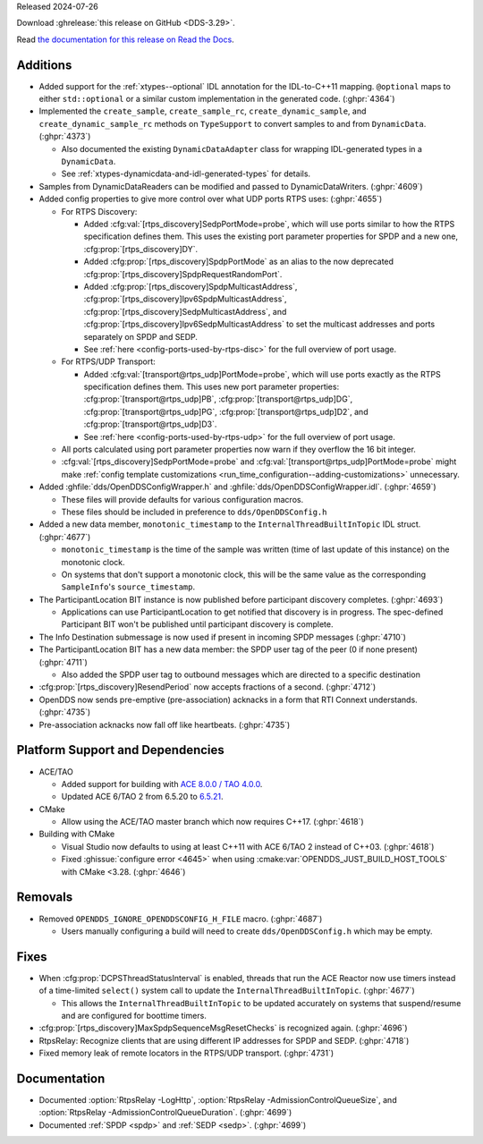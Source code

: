 Released 2024-07-26

Download :ghrelease:`this release on GitHub <DDS-3.29>`.

Read `the documentation for this release on Read the Docs <https://opendds.readthedocs.io/en/dds-3.29>`__.

Additions
=========

- Added support for the :ref:`xtypes--optional` IDL annotation for the IDL-to-C++11 mapping. ``@optional`` maps to either ``std::optional`` or a similar custom implementation in the generated code. (:ghpr:`4364`)

- Implemented the ``create_sample``, ``create_sample_rc``, ``create_dynamic_sample``, and ``create_dynamic_sample_rc`` methods on ``TypeSupport`` to convert samples to and from ``DynamicData``. (:ghpr:`4373`)

  - Also documented the existing ``DynamicDataAdapter`` class for wrapping IDL-generated types in a ``DynamicData``.
  - See :ref:`xtypes-dynamicdata-and-idl-generated-types` for details.
- Samples from DynamicDataReaders can be modified and passed to DynamicDataWriters. (:ghpr:`4609`)
- Added config properties to give more control over what UDP ports RTPS uses: (:ghpr:`4655`)

  - For RTPS Discovery:

    - Added :cfg:val:`[rtps_discovery]SedpPortMode=probe`, which will use ports similar to how the RTPS specification defines them.
      This uses the existing port parameter properties for SPDP and a new one, :cfg:prop:`[rtps_discovery]DY`.
    - Added :cfg:prop:`[rtps_discovery]SpdpPortMode` as an alias to the now deprecated :cfg:prop:`[rtps_discovery]SpdpRequestRandomPort`.
    - Added :cfg:prop:`[rtps_discovery]SpdpMulticastAddress`, :cfg:prop:`[rtps_discovery]Ipv6SpdpMulticastAddress`, :cfg:prop:`[rtps_discovery]SedpMulticastAddress`, and :cfg:prop:`[rtps_discovery]Ipv6SedpMulticastAddress` to set the multicast addresses and ports separately on SPDP and SEDP.
    - See :ref:`here <config-ports-used-by-rtps-disc>` for the full overview of port usage.

  - For RTPS/UDP Transport:

    - Added :cfg:val:`[transport@rtps_udp]PortMode=probe`, which will use ports exactly as the RTPS specification defines them.
      This uses new port parameter properties: :cfg:prop:`[transport@rtps_udp]PB`, :cfg:prop:`[transport@rtps_udp]DG`, :cfg:prop:`[transport@rtps_udp]PG`, :cfg:prop:`[transport@rtps_udp]D2`, and :cfg:prop:`[transport@rtps_udp]D3`.
    - See :ref:`here <config-ports-used-by-rtps-udp>` for the full overview of port usage.

  - All ports calculated using port parameter properties now warn if they overflow the 16 bit integer.
  - :cfg:val:`[rtps_discovery]SedpPortMode=probe` and :cfg:val:`[transport@rtps_udp]PortMode=probe` might make :ref:`config template customizations <run_time_configuration--adding-customizations>` unnecessary.
- Added :ghfile:`dds/OpenDDSConfigWrapper.h` and :ghfile:`dds/OpenDDSConfigWrapper.idl`. (:ghpr:`4659`)

  - These files will provide defaults for various configuration macros.

  - These files should be included in preference to ``dds/OpenDDSConfig.h``
- Added a new data member, ``monotonic_timestamp`` to the ``InternalThreadBuiltInTopic`` IDL struct. (:ghpr:`4677`)

  - ``monotonic_timestamp`` is the time of the sample was written (time of last update of this instance) on the monotonic clock.
  - On systems that don't support a monotonic clock, this will be the same value as the corresponding ``SampleInfo``'s ``source_timestamp``.
- The ParticipantLocation BIT instance is now published before participant discovery completes. (:ghpr:`4693`)

  - Applications can use ParticipantLocation to get notified that discovery is in progress. The spec-defined Participant BIT won't be published until participant discovery is complete.
- The Info Destination submessage is now used if present in incoming SPDP messages (:ghpr:`4710`)

- The ParticipantLocation BIT has a new data member: the SPDP user tag of the peer (0 if none present) (:ghpr:`4711`)

  - Also added the SPDP user tag to outbound messages which are directed to a specific destination
- :cfg:prop:`[rtps_discovery]ResendPeriod` now accepts fractions of a second. (:ghpr:`4712`)
- OpenDDS now sends pre-emptive (pre-association) acknacks in a form that RTI Connext understands. (:ghpr:`4735`)
- Pre-association acknacks now fall off like heartbeats. (:ghpr:`4735`)

Platform Support and Dependencies
=================================

- ACE/TAO

  - Added support for building with `ACE 8.0.0 / TAO 4.0.0 <https://github.com/DOCGroup/ACE_TAO/releases/tag/ACE%2BTAO-8_0_0>`__.
  - Updated ACE 6/TAO 2 from 6.5.20 to `6.5.21 <https://github.com/DOCGroup/ACE_TAO/releases/tag/ACE%2BTAO-6_5_21>`__.

- CMake

  - Allow using the ACE/TAO master branch which now requires C++17. (:ghpr:`4618`)

- Building with CMake

  - Visual Studio now defaults to using at least C++11 with ACE 6/TAO 2 instead of C++03. (:ghpr:`4618`)
  - Fixed :ghissue:`configure error <4645>` when using :cmake:var:`OPENDDS_JUST_BUILD_HOST_TOOLS` with CMake <3.28. (:ghpr:`4646`)

Removals
========

- Removed ``OPENDDS_IGNORE_OPENDDSCONFIG_H_FILE`` macro. (:ghpr:`4687`)

  - Users manually configuring a build will need to create ``dds/OpenDDSConfig.h`` which may be empty.

Fixes
=====

- When :cfg:prop:`DCPSThreadStatusInterval` is enabled, threads that run the ACE Reactor now use timers instead of a time-limited ``select()`` system call to update the ``InternalThreadBuiltInTopic``. (:ghpr:`4677`)

  - This allows the ``InternalThreadBuiltInTopic`` to be updated accurately on systems that suspend/resume and are configured for boottime timers.
- :cfg:prop:`[rtps_discovery]MaxSpdpSequenceMsgResetChecks` is recognized again. (:ghpr:`4696`)
- RtpsRelay: Recognize clients that are using different IP addresses for SPDP and SEDP. (:ghpr:`4718`)
- Fixed memory leak of remote locators in the RTPS/UDP transport. (:ghpr:`4731`)

Documentation
=============

- Documented :option:`RtpsRelay -LogHttp`, :option:`RtpsRelay -AdmissionControlQueueSize`, and :option:`RtpsRelay -AdmissionControlQueueDuration`. (:ghpr:`4699`)
- Documented :ref:`SPDP <spdp>` and :ref:`SEDP <sedp>`. (:ghpr:`4699`)

